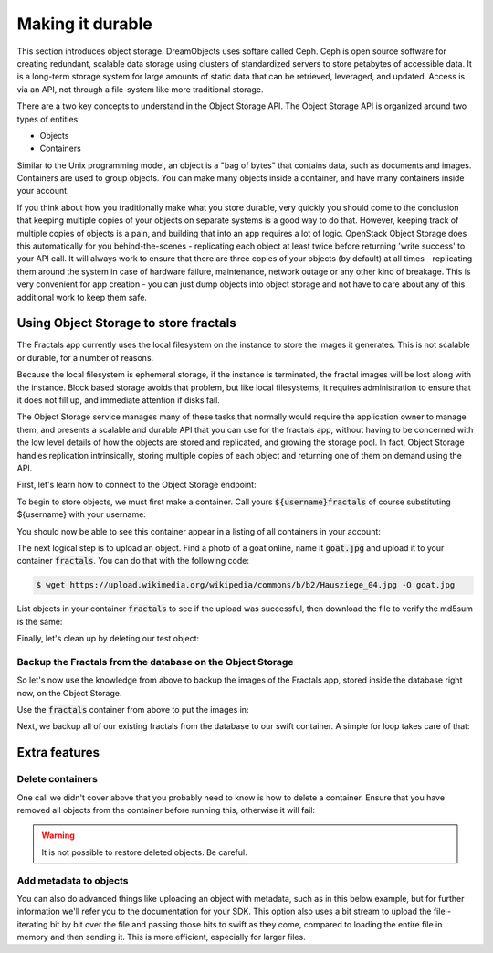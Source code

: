 =================
Making it durable
=================

.. todo:: https://github.com/apache/libcloud/pull/492

.. todo:: For later versions of the guide:  Extend the Fractals app to use Swift directly, and show the actual code from there.

.. todo:: Explain how to get objects back out again.

.. todo:: Large object support in Swift
          http://docs.openstack.org/developer/swift/overview_large_objects.html

This section introduces object storage.  DreamObjects uses softare
called Ceph. Ceph is open source software for creating redundant, scalable data
storage using clusters of standardized servers to store petabytes of
accessible data.  It is a long-term storage system for large amounts
of static data that can be retrieved, leveraged, and updated. Access
is via an API, not through a file-system like more traditional
storage.

There are a two key concepts to understand in the Object Storage
API. The Object Storage API is organized around two types of entities:

* Objects
* Containers

Similar to the Unix programming model, an object is a "bag of bytes"
that contains data, such as documents and images. Containers are used
to group objects.  You can make many objects inside a container, and
have many containers inside your account.

If you think about how you traditionally make what you store durable,
very quickly you should come to the conclusion that keeping multiple
copies of your objects on separate systems is a good way to do
that. However, keeping track of multiple copies of objects is a pain,
and building that into an app requires a lot of logic. OpenStack
Object Storage does this automatically for you behind-the-scenes -
replicating each object at least twice before returning 'write
success' to your API call. It will always work to ensure that there
are three copies of your objects (by default) at all times -
replicating them around the system in case of hardware failure,
maintenance, network outage or any other kind of breakage. This is
very convenient for app creation - you can just dump objects into
object storage and not have to care about any of this additional work
to keep them safe.


Using Object Storage to store fractals
--------------------------------------

The Fractals app currently uses the local filesystem on the instance
to store the images it generates. This is not scalable or durable, for
a number of reasons.

Because the local filesystem is ephemeral storage, if the instance is
terminated, the fractal images will be lost along with the
instance. Block based storage avoids that problem, but like local filesystems, it
requires administration to ensure that it does not fill up, and
immediate attention if disks fail.

The Object Storage service manages many of these tasks that normally
would require the application owner to manage them, and presents a
scalable and durable API that you can use for the fractals app,
without having to be concerned with the low level details of how the
objects are stored and replicated, and growing the storage pool. In
fact, Object Storage handles replication intrinsically, storing multiple
copies of each object and returning one of them on demand using the
API.

First, let's learn how to connect to the Object Storage endpoint:

.. only:: shade

    First you must install cloudfiles:

    .. code-block:: shell

        $ pip install python-cloudfiles

    Then you can authenticate to DreamObjects

    .. literalinclude:: ../samples/shade/durability.py
        :start-after: step-1
        :end-before: step-2

.. only:: dotnet

    .. warning:: This section has not yet been completed for the .NET SDK.

.. only:: fog

    .. warning:: This section has not yet been completed for the fog SDK.

.. only:: jclouds

    .. warning:: This section has not yet been completed for the jclouds SDK.

.. only:: libcloud

    .. literalinclude:: ../samples/libcloud/durability.py
        :start-after: step-1
        :end-before: step-2


    .. warning::

        Libcloud 0.16 and 0.17 are afflicted with a bug that means
        authentication to a swift endpoint can fail with `a Python
        exception
        <https://issues.apache.org/jira/browse/LIBCLOUD-635>`_.  If
        you encounter this, you can upgrade your libcloud version, or
        apply a simple `2-line patch
        <https://github.com/fifieldt/libcloud/commit/ec58868c3344a9bfe7a0166fc31c0548ed22ea87>`_.

    .. note:: Libcloud uses a different connector for Object Storage
              to all other OpenStack services, so a conn object from
              previous sections won't work here and we have to create
              a new one named :code:`swift`.

.. only:: pkgcloud

    .. warning:: This section has not yet been completed for the pkgcloud SDK.

.. only:: openstacksdk

    .. warning:: This section has not yet been completed for the OpenStack SDK.

.. only:: phpopencloud

    .. warning:: This section has not yet been completed for the
                 PHP-OpenCloud SDK.


To begin to store objects, we must first make a container.
Call yours :code:`${username}fractals` of course substituting
${username} with your username:

.. only:: shade

    .. literalinclude:: ../samples/shade/durability.py
        :start-after: step-2
        :end-before: step-3

.. only:: libcloud

    .. literalinclude:: ../samples/libcloud/durability.py
        :start-after: step-2
        :end-before: step-3

    You should see output such as:

    .. code-block:: python

        <Container: name=fractals, provider=OpenStack Swift>

You should now be able to see this container appear in a listing of
all containers in your account:

.. only:: shade

    .. literalinclude:: ../samples/shade/durability.py
        :start-after: step-3
        :end-before: step-4

.. only:: libcloud

    .. literalinclude:: ../samples/libcloud/durability.py
        :start-after: step-3
        :end-before: step-4

    You should see output such as:

    .. code-block:: python

        [<Container: name=fractals, provider=OpenStack Swift>]

The next logical step is to upload an object. Find a photo of a goat
online, name it :code:`goat.jpg` and upload it to your container
:code:`fractals`. You can do that with the following code:

.. code-block:: shell

    $ wget https://upload.wikimedia.org/wikipedia/commons/b/b2/Hausziege_04.jpg -O goat.jpg

.. only:: shade

    .. literalinclude:: ../samples/shade/durability.py
        :start-after: step-4
        :end-before: step-5

.. only:: libcloud

    .. literalinclude:: ../samples/libcloud/durability.py
        :start-after: step-4
        :end-before: step-5

List objects in your container :code:`fractals` to see if the upload
was successful, then download the file to verify the md5sum is the
same:

.. only:: shade

    .. literalinclude:: ../samples/shade/durability.py
        :start-after: step-5
        :end-before: step-6

.. only:: shade

    .. literalinclude:: ../samples/shade/durability.py
        :start-after: step-6
        :end-before: step-7

.. only:: shade

    .. literalinclude:: ../samples/shade/durability.py
        :start-after: step-7
        :end-before: step-8

.. only:: libcloud

    .. literalinclude:: ../samples/libcloud/durability.py
        :start-after: step-5
        :end-before: step-6

    ::

       [<Object: name=an amazing goat, size=191874, hash=439884df9c1c15c59d2cf43008180048, provider=OpenStack Swift ...>]


    .. literalinclude:: ../samples/libcloud/durability.py
        :start-after: step-6
        :end-before: step-7

    ::

        <Object: name=an amazing goat, size=954465, hash=7513986d3aeb22659079d1bf3dc2468b, provider=OpenStack Swift ...>

    .. literalinclude:: ../samples/libcloud/durability.py
        :start-after: step-7
        :end-before: step-8

    ::

        7513986d3aeb22659079d1bf3dc2468b



Finally, let's clean up by deleting our test object:

.. only:: shade

    .. literalinclude:: ../samples/shade/durability.py
        :start-after: step-8
        :end-before: step-9

.. only:: shade

    .. literalinclude:: ../samples/shade/durability.py
        :start-after: step-9
        :end-before: step-10

.. only:: libcloud

    .. literalinclude:: ../samples/libcloud/durability.py
        :start-after: step-8
        :end-before: step-9

    .. note:: You need to pass in objects to the delete commands, not object names.

    Now there should be no more objects be available in the container :code:`fractals`.

    .. literalinclude:: ../samples/libcloud/durability.py
        :start-after: step-9
        :end-before: step-10

    ::

        []

Backup the Fractals from the database on the Object Storage
~~~~~~~~~~~~~~~~~~~~~~~~~~~~~~~~~~~~~~~~~~~~~~~~~~~~~~~~~~~

So let's now use the knowledge from above to backup the images of the
Fractals app, stored inside the database right now, on the Object
Storage.

Use the :code:`fractals` container from above to put the images in:

.. only:: shade

    .. literalinclude:: ../samples/shade/durability.py
        :start-after: step-10
        :end-before: step-11

.. only:: libcloud

    .. literalinclude:: ../samples/libcloud/durability.py
        :start-after: step-10
        :end-before: step-11

Next, we backup all of our existing fractals from the database to our
swift container. A simple for loop takes care of that:

.. only:: shade

    .. literalinclude:: ../samples/shade/durability.py
        :start-after: step-11
        :end-before: step-12

.. only:: libcloud

    .. literalinclude:: ../samples/libcloud/durability.py
        :start-after: step-11
        :end-before: step-12

    ::

        <Object: name=025fd8a0-6abe-4ffa-9686-bcbf853b71dc, size=61597, hash=b7a8a26e3c0ce9f80a1bf4f64792cd0c, provider=OpenStack Swift ...>
        <Object: name=26ca9b38-25c8-4f1e-9e6a-a0132a7a2643, size=136298, hash=9f9b4cac16893854dd9e79dc682da0ff, provider=OpenStack Swift ...>
        <Object: name=3f68c538-783e-42bc-8384-8396c8b0545d, size=27202, hash=e6ee0cd541578981c294cebc56bc4c35, provider=OpenStack Swift ...>

    .. note:: Replace :code:`IP_API_1` with the IP address of the API instance.

    .. note:: The example code uses the awesome `Requests library <http://docs.python-requests.org/en/latest/>`_. Ensure that it is installed on your system before trying to run the script above.

Extra features
--------------

Delete containers
~~~~~~~~~~~~~~~~~

One call we didn't cover above that you probably need to know is how
to delete a container.  Ensure that you have removed all objects from
the container before running this, otherwise it will fail:

.. only:: shade

    .. literalinclude:: ../samples/shade/durability.py
        :start-after: step-12
        :end-before: step-13

.. only:: libcloud

    .. literalinclude:: ../samples/libcloud/durability.py
        :start-after: step-12
        :end-before: step-13

.. warning:: It is not possible to restore deleted objects. Be careful.

Add metadata to objects
~~~~~~~~~~~~~~~~~~~~~~~

You can also do advanced things like uploading an object with metadata, such
as in this below example, but for further information we'll refer you to the
documentation for your SDK. This option also uses a bit stream to upload the
file - iterating bit by bit over the file and passing those bits to swift as
they come, compared to loading the entire file in memory and then sending it.
This is more efficient, especially for larger files.


.. only:: shade

    .. literalinclude:: ../samples/shade/durability.py
        :start-after: step-13
        :end-before: step-14

.. only:: libcloud

    .. literalinclude:: ../samples/libcloud/durability.py
        :start-after: step-13
        :end-before: step-14

.. todo:: It would be nice to have a pointer here to section 9.

.. only:: libcloud

    Large objects
    ~~~~~~~~~~~~~

    For efficiency, most Object Storage installations treat large objects
    (say, :code:`> 5GB`) differently than smaller objects.

    If you are working with large objects, use the
    :code:`ex_multipart_upload_object` call instead of the simpler
    :code:`upload_object` call. How the upload works behind-the-scenes
    is by splitting the large object into chunks, and creating a
    special manifest so they can be recombined on download. Alter the
    :code:`chunk_size` parameter (in bytes) according to what your
    cloud can accept.

    .. literalinclude:: ../samples/libcloud/durability.py
        :start-after: step-14
        :end-before: step-15

